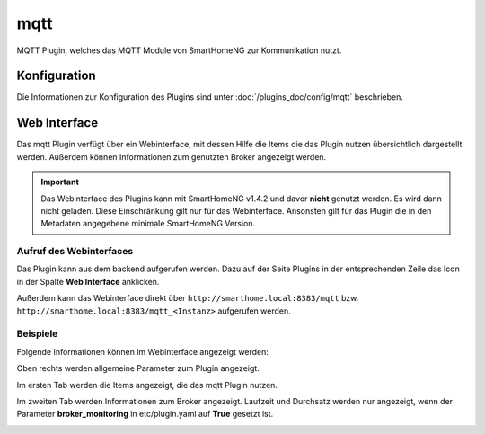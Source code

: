 .. index:: Plugins; MQTT (MQTT Protokoll Implementierung)
.. index:: MQTT

====
mqtt
====

MQTT Plugin, welches das MQTT Module von SmartHomeNG zur Kommunikation nutzt.


Konfiguration
=============

Die Informationen zur Konfiguration des Plugins sind unter :doc:`/plugins_doc/config/mqtt` beschrieben.


Web Interface
=============

Das mqtt Plugin verfügt über ein Webinterface, mit dessen Hilfe die Items die das Plugin nutzen
übersichtlich dargestellt werden. Außerdem können Informationen zum genutzten Broker angezeigt werden.

.. important::

   Das Webinterface des Plugins kann mit SmartHomeNG v1.4.2 und davor **nicht** genutzt werden.
   Es wird dann nicht geladen. Diese Einschränkung gilt nur für das Webinterface. Ansonsten gilt
   für das Plugin die in den Metadaten angegebene minimale SmartHomeNG Version.


Aufruf des Webinterfaces
------------------------

Das Plugin kann aus dem backend aufgerufen werden. Dazu auf der Seite Plugins in der entsprechenden
Zeile das Icon in der Spalte **Web Interface** anklicken.

Außerdem kann das Webinterface direkt über ``http://smarthome.local:8383/mqtt`` bzw.
``http://smarthome.local:8383/mqtt_<Instanz>`` aufgerufen werden.


Beispiele
---------

Folgende Informationen können im Webinterface angezeigt werden:

Oben rechts werden allgemeine Parameter zum Plugin angezeigt.

Im ersten Tab werden die Items angezeigt, die das mqtt Plugin nutzen.

.. image:: assets/webif1.jpg
   :class: screenshot

Im zweiten Tab werden Informationen zum Broker angezeigt. Laufzeit und Durchsatz werden nur angezeigt,
wenn der Parameter **broker_monitoring** in etc/plugin.yaml auf **True** gesetzt ist.

.. image:: assets/webif2.jpg
   :class: screenshot

